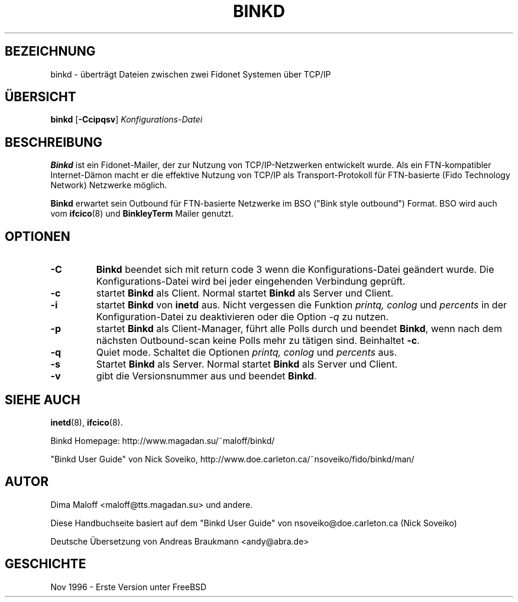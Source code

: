 .\"
.\"   Übersetzung Andreas Braukmann <andy@abra.de>, 990118
.\"
.TH BINKD 8 "4. Februar 1999" " " "Dienstprogramme zur Systemverwaltung"
.SH BEZEICHNUNG
binkd \- überträgt Dateien zwischen zwei Fidonet Systemen über TCP/IP
.SH ÜBERSICHT
.B binkd
.RB [ \-Ccipqsv ]
.I Konfigurations-Datei
.SH BESCHREIBUNG
.B Binkd
ist ein Fidonet-Mailer, der zur Nutzung von TCP/IP-Netzwerken entwickelt
wurde.  Als ein FTN-kompatibler Internet-Dämon macht er die effektive
Nutzung von TCP/IP als Transport-Protokoll für FTN-basierte
(Fido Technology Network) Netzwerke möglich.
.PP
.B Binkd
erwartet sein Outbound für FTN-basierte Netzwerke im BSO
("Bink style outbound") Format.  BSO wird auch vom
.BR ifcico (8)
und
.B BinkleyTerm
Mailer genutzt.

.SH OPTIONEN
.TP
.BI \-C
.B Binkd
beendet sich mit return code 3 wenn die Konfigurations-Datei geändert
wurde.  Die Konfigurations-Datei wird bei jeder eingehenden Verbindung
geprüft.
.TP
.BI \-c
startet
.B Binkd
als Client.  Normal startet
.B Binkd
als Server und Client.
.TP
.BI \-i
startet
.B Binkd
von
.B inetd
aus.  Nicht vergessen die Funktion
.I printq,
.I conlog
und
.I percents
in der Konfiguration-Datei zu deaktivieren oder die Option
.IR \-q
zu nutzen.
.TP
.BI \-p
startet
.B Binkd
als Client-Manager, führt alle Polls durch und beendet
.BR Binkd ,
wenn nach dem nächsten Outbound-scan keine Polls mehr zu tätigen sind. 
Beinhaltet
.BR \-c .
.TP
.BI \-q
Quiet mode. Schaltet die Optionen
.I printq,
.I conlog
und
.I percents
aus.
.TP
.BI \-s
Startet
.B Binkd
als Server.  Normal startet
.B Binkd
als Server und Client.
.TP
.B \-v
gibt die Versionsnummer aus und beendet
.BR Binkd .

.SH "SIEHE AUCH"
.BR inetd (8),
.BR ifcico (8).

Binkd Homepage:
http://www.magadan.su/~maloff/binkd/

"Binkd User Guide" von Nick Soveiko,
http://www.doe.carleton.ca/~nsoveiko/fido/binkd/man/

.SH AUTOR
Dima Maloff <maloff@tts.magadan.su> und andere.

Diese Handbuchseite basiert auf dem "Binkd User Guide" von
nsoveiko@doe.carleton.ca (Nick Soveiko)

Deutsche Übersetzung von Andreas Braukmann <andy@abra.de>

.SH GESCHICHTE
Nov 1996 - Erste Version unter FreeBSD


